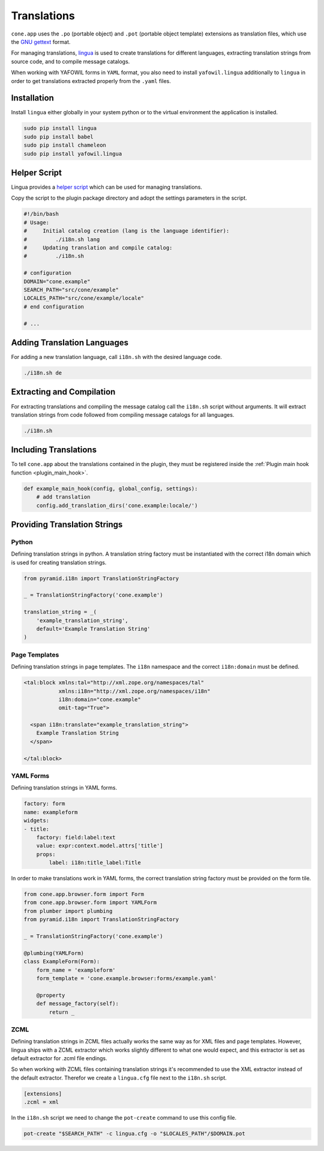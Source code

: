 ============
Translations
============

``cone.app`` uses the ``.po`` (portable object) and ``.pot``
(portable object template) extensions as translation files, which use
the `GNU gettext <http://www.gnu.org/software/gettext>`_ format.

For managing translations, `lingua <http://www.gnu.org/software/gettext>`_ is
used to create translations for different languages, extracting
translation strings from source code, and to compile message catalogs.

When working with YAFOWIL forms in ``YAML`` format, you also need to install
``yafowil.lingua`` additionally to ``lingua`` in order to get translations
extracted properly from the ``.yaml`` files.


Installation
------------

Install ``lingua`` either globally in your system python or to the virtual
environment the application is installed.

.. code-block:: sh

    sudo pip install lingua
    sudo pip install babel
    sudo pip install chameleon
    sudo pip install yafowil.lingua


Helper Script
-------------

Lingua provides a
`helper script <https://github.com/wichert/lingua/blob/master/docs/examples/i18n.sh>`_
which can be used for managing translations.

Copy the script to the plugin package directory and adopt the settings
parameters in the script.

.. code-block:: sh

    #!/bin/bash
    # Usage:
    #     Initial catalog creation (lang is the language identifier):
    #         ./i18n.sh lang
    #     Updating translation and compile catalog:
    #         ./i18n.sh

    # configuration
    DOMAIN="cone.example"
    SEARCH_PATH="src/cone/example"
    LOCALES_PATH="src/cone/example/locale"
    # end configuration

    # ...


Adding Translation Languages
----------------------------

For adding a new translation language, call ``i18n.sh`` with the desired
language code.

.. code-block:: sh

    ./i18n.sh de


Extracting and Compilation
--------------------------

For extracting translations and compiling the message catalog call the
``i18n.sh`` script without arguments. It will extract translation strings from
code followed from compiling message catalogs for all languages.

.. code-block:: sh

    ./i18n.sh


Including Translations
----------------------

To tell ``cone.app`` about the translations contained in the plugin, they must
be registered inside the :ref:`Plugin main hook function <plugin_main_hook>`.

.. code-block:: python

    def example_main_hook(config, global_config, settings):
        # add translation
        config.add_translation_dirs('cone.example:locale/')


Providing Translation Strings
-----------------------------

Python
~~~~~~

Defining translation strings in python. A translation string factory must be
instantiated with the correct i18n domain which is used for creating
translation strings.

.. code-block:: python

    from pyramid.i18n import TranslationStringFactory

    _ = TranslationStringFactory('cone.example')

    translation_string = _(
        'example_translation_string',
        default='Example Translation String'
    )


Page Templates
~~~~~~~~~~~~~~

Defining translation strings in page templates. The ``i18n`` namespace and
the correct ``i18n:domain`` must be defined.

.. code-block:: xml

    <tal:block xmlns:tal="http://xml.zope.org/namespaces/tal"
               xmlns:i18n="http://xml.zope.org/namespaces/i18n"
               i18n:domain="cone.example"
               omit-tag="True">

      <span i18n:translate="example_translation_string">
        Example Translation String
      </span>

    </tal:block>


YAML Forms
~~~~~~~~~~

Defining translation strings in YAML forms.

.. code-block:: yaml

    factory: form
    name: exampleform
    widgets:
    - title:
        factory: field:label:text
        value: expr:context.model.attrs['title']
        props:
            label: i18n:title_label:Title

In order to make translations work in YAML forms, the correct translation
string factory must be provided on the form tile.

.. code-block:: python

    from cone.app.browser.form import Form
    from cone.app.browser.form import YAMLForm
    from plumber import plumbing
    from pyramid.i18n import TranslationStringFactory

    _ = TranslationStringFactory('cone.example')

    @plumbing(YAMLForm)
    class ExampleForm(Form):
        form_name = 'exampleform'
        form_template = 'cone.example.browser:forms/example.yaml'

        @property
        def message_factory(self):
            return _


ZCML
~~~~

Defining translation strings in ZCML files actually works the same way as for
XML files and page templates. However, lingua ships with a ZCML extractor which
works slightly different to what one would expect, and this extractor is set as
default extractor for .zcml file endings.

So when working with ZCML files containing translation strings it's recommended
to use the XML extractor instead of the default extractor. Therefor we create
a ``lingua.cfg`` file next to the ``i18n.sh`` script.

.. code-block:: ini

    [extensions]
    .zcml = xml

In the ``i18n.sh`` script we need to change the ``pot-create`` command to use this
config file.

.. code-block:: sh

    pot-create "$SEARCH_PATH" -c lingua.cfg -o "$LOCALES_PATH"/$DOMAIN.pot
